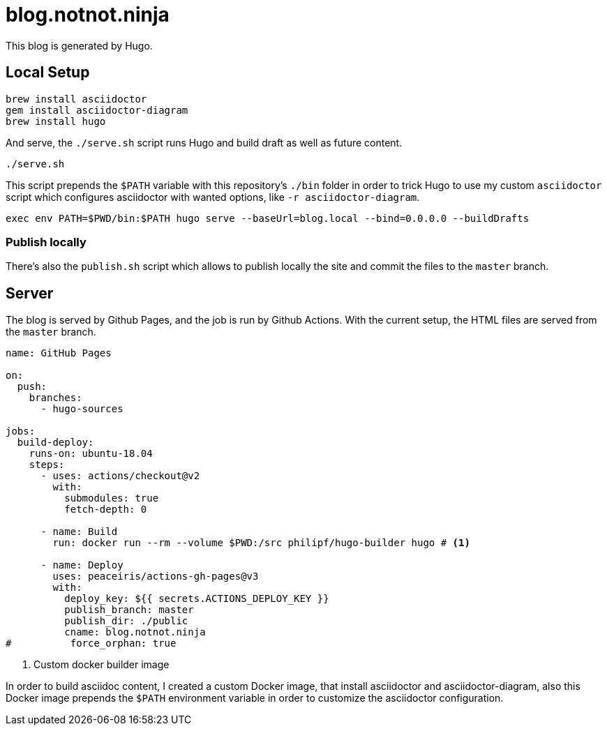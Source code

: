 = blog.notnot.ninja

This blog is generated by Hugo.

== Local Setup

[source,bash]
----
brew install asciidoctor
gem install asciidoctor-diagram
brew install hugo
----

And serve, the `./serve.sh` script runs Hugo and build draft as well as future content.

[source,bash]
----
./serve.sh
----

This script prepends the `$PATH` variable with this repository's `./bin` folder
in order to trick Hugo to use my custom `asciidoctor` script which configures
asciidoctor with wanted options, like `-r asciidoctor-diagram`.

[source,bash]
----
exec env PATH=$PWD/bin:$PATH hugo serve --baseUrl=blog.local --bind=0.0.0.0 --buildDrafts
----

=== Publish locally

There's also the `publish.sh` script which allows to publish locally the site
and commit the files to the `master` branch.


== Server

The blog is served by Github Pages, and the job is run by Github Actions.
With the current setup, the HTML files are served from the `master` branch.

[source,yaml]
----
name: GitHub Pages

on:
  push:
    branches:
      - hugo-sources

jobs:
  build-deploy:
    runs-on: ubuntu-18.04
    steps:
      - uses: actions/checkout@v2
        with:
          submodules: true
          fetch-depth: 0

      - name: Build
        run: docker run --rm --volume $PWD:/src philipf/hugo-builder hugo # <1>

      - name: Deploy
        uses: peaceiris/actions-gh-pages@v3
        with:
          deploy_key: ${{ secrets.ACTIONS_DEPLOY_KEY }}
          publish_branch: master
          publish_dir: ./public
          cname: blog.notnot.ninja
#          force_orphan: true
----
<1> Custom docker builder image

In order to build asciidoc content, I created a custom Docker image, that
install asciidoctor and asciidoctor-diagram, also this Docker image prepends
the `$PATH` environment variable in order to customize the asciidoctor configuration.


